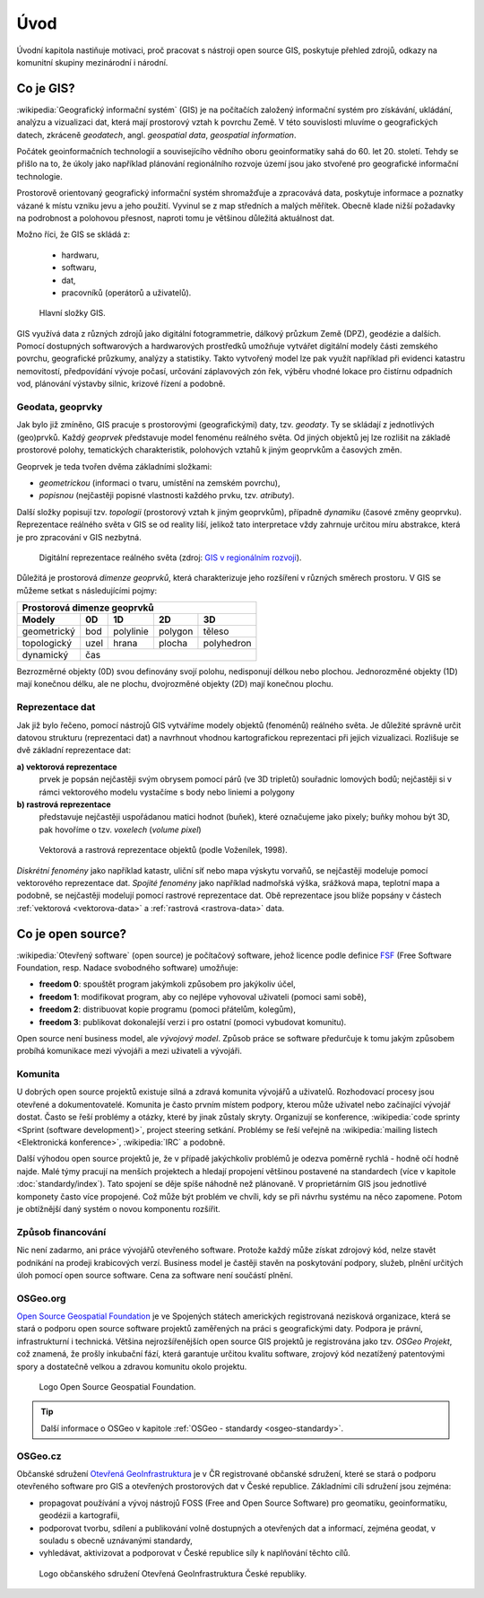 Úvod
====

Úvodní kapitola nastiňuje motivaci, proč pracovat s nástroji open source GIS, 
poskytuje přehled zdrojů, odkazy na komunitní skupiny mezinárodní i národní.

.. _proc-gis:

Co je GIS?
----------

.. index:: GIS

:wikipedia:`Geografický informační systém` (GIS) je na počítačích
založený informační systém pro získávání, ukládání, analýzu a
vizualizaci dat, která mají prostorový vztah k povrchu Země. V této
souvislosti mluvíme o geografických datech, zkráceně *geodatech*,
angl. *geospatial data*, *geospatial information*.

Počátek geoinformačních technologií a souvisejícího vědního oboru
geoinformatiky sahá do 60. let 20. století. Tehdy se přišlo na to, že
úkoly jako například plánování regionálního rozvoje území jsou jako
stvořené pro geografické informační technologie.

Prostorově orientovaný geografický informační systém shromažďuje a
zpracovává data, poskytuje informace a poznatky vázané k místu vzniku
jevu a jeho použití. Vyvinul se z map středních a malých
měřítek. Obecně klade nižší požadavky na podrobnost a polohovou
přesnost, naproti tomu je většinou důležitá aktuálnost dat.

Možno říci, že GIS se skládá z:

 * hardwaru,
 * softwaru,
 * dat,
 * pracovníků (operátorů a uživatelů).

.. index:: Složky GIS
              
.. _gis-slozeni:
      
.. figure:: ./images/gis-slozeni.svg
   :class: middle
    
   Hlavní složky GIS.

GIS využívá data z různých zdrojů jako digitální fotogrammetrie,
dálkový průzkum Země (DPZ), geodézie a dalších. Pomocí dostupných
softwarových a hardwarových prostředků umožňuje vytvářet digitální
modely části zemského povrchu, geografické průzkumy, analýzy a
statistiky. Takto vytvořený model lze pak využít například při
evidenci katastru nemovitostí, předpovídání vývoje počasí, určování
záplavových zón řek, výběru vhodné lokace pro čistírnu odpadních vod,
plánování výstavby silnic, krizové řízení a podobně.

.. index:: geodata, geoprvky

.. _geodata-geoprvky:

Geodata, geoprvky
^^^^^^^^^^^^^^^^^

Jak bylo již zmíněno, GIS pracuje s prostorovými (geografickými) daty,
tzv. *geodaty*.  Ty se skládají z jednotlivých (geo)prvků. Každý
*geoprvek* představuje model fenoménu reálného světa. Od jiných
objektů jej lze rozlišit na základě prostorové polohy, tematických
charakteristik, polohových vztahů k jiným geoprvkům a časových změn.

Geoprvek je teda tvořen dvěma základními složkami:

* *geometrickou* (informaci o tvaru, umístění na zemském povrchu),
* *popisnou* (nejčastěji popisné vlastnosti každého prvku, tzv. *atributy*).

Další složky popisují tzv. *topologii* (prostorový vztah k jiným
geoprvkům), případně *dynamiku* (časové změny geoprvku).  Reprezentace
reálného světa v GIS se od reality liší, jelikož tato interpretace
vždy zahrnuje určitou míru abstrakce, která je pro zpracování v GIS
nezbytná.

.. _mira-abstrakce:
      
.. figure:: ./images/mira-abstrakce.png
   :class: middle
    
   Digitální reprezentace reálného světa (zdroj: `GIS v regionálním
   rozvoji
   <https://is.mendelu.cz/eknihovna/opory/index.pl?opora=5784>`_).

.. index::
   pair: prostorová dimenze; dimenze prostorová
              
Důležitá je prostorová *dimenze geoprvků*, která charakterizuje jeho
rozšíření v různých směrech prostoru. V GIS se můžeme setkat s
následujícími pojmy:

.. table::
   :class: border
        
   +-----------------------------------------------------+
   |         Prostorová dimenze geoprvků                 |
   +===========+=======+===========+=========+===========+
   | **Modely**| **0D**|**1D**     |**2D**   |  **3D**   |
   +-----------+-------+-----------+---------+-----------+
   |geometrický|  bod  | polylinie | polygon |  těleso   |
   +-----------+-------+-----------+---------+-----------+
   |topologický| uzel  | hrana     | plocha  | polyhedron|
   +-----------+-------+-----------+---------+-----------+
   |dynamický  | čas                                     |
   +-----------+-------+-----------+---------+-----------+
  
Bezrozměrné objekty (0D) svou definovány svojí polohu, nedisponují
délkou nebo plochou. Jednorozměné objekty (1D) mají konečnou délku,
ale ne plochu, dvojrozměné objekty (2D) mají konečnou plochu.

.. index::
   pair: reprezentace geodat
   see: geodata

.. index::
   pair: rastrová data; geodata

.. index::
   pair: vektorová data; geodata

Reprezentace dat
^^^^^^^^^^^^^^^^

Jak již bylo řečeno, pomocí nástrojů GIS vytváříme modely objektů
(fenoménů) reálného světa. Je důležité správně určit datovou strukturu
(reprezentaci dat) a navrhnout vhodnou kartografickou reprezentaci při
jejich vizualizaci. Rozlišuje se dvě základní reprezentace dat:

**a) vektorová reprezentace**
    prvek je popsán nejčastěji svým obrysem
    pomocí párů (ve 3D tripletů) souřadnic lomových bodů; nejčastěji
    si v rámci vektorového modelu vystačíme s body nebo liniemi a
    polygony

**b) rastrová reprezentace**
    představuje nejčastěji uspořádanou matici
    hodnot (buňek), které označujeme jako pixely; buňky mohou být 3D,
    pak hovoříme o tzv. *voxelech* (*volume pixel*)

.. _datovy-model:
      
.. figure:: ./images/datovy-model.png
   :class: middle
    
   Vektorová a rastrová reprezentace objektů (podle Voženílek, 1998).

*Diskrétní fenomény* jako například katastr, uliční síť nebo mapa výskytu vorvaňů, 
se nejčastěji modeluje pomocí vektorového reprezentace dat. *Spojité fenomény* 
jako například nadmořská výška, srážková mapa, teplotní mapa a podobně, se nejčastěji 
modelují pomocí rastrové reprezentace dat. Obě reprezentace jsou blíže popsány 
v částech :ref:`vektorová <vektorova-data>` a :ref:`rastrová <rastrova-data>` data.

.. index:: open source
   pair: open source; otevřený software
   pair: free software; svobodný software

Co je open source?
------------------

:wikipedia:`Otevřený software` (open source) je počítačový software,
jehož licence podle definice `FSF
<https://www.gnu.org/philosophy/free-sw.en.html>`_ (Free Software
Foundation, resp. Nadace svobodného software) umožňuje:

* **freedom 0**: spouštět program jakýmkoli způsobem pro jakýkoliv účel,
* **freedom 1**: modifikovat program, aby co nejlépe vyhovoval uživateli (pomoci sami sobě),
* **freedom 2**: distribuovat kopie programu (pomoci přátelům, kolegům),
* **freedom 3**: publikovat dokonalejší verzi i pro ostatní (pomoci vybudovat komunitu).

Open source není business model, ale *vývojový model*. Způsob práce se
software předurčuje k tomu jakým způsobem probíhá komunikace mezi
vývojáři a mezi uživateli a vývojáři.

.. index:: komunita, mailing list, IRC

Komunita
^^^^^^^^

U dobrých open source projektů existuje silná a zdravá komunita
vývojářů a uživatelů. Rozhodovací procesy jsou otevřené a
dokumentovatelé. Komunita je často prvním místem podpory, kterou může
uživatel nebo začínající vývojář dostat. Často se řeší problémy a
otázky, které by jinak zůstaly skryty.  Organizují se konference,
:wikipedia:`code sprinty <Sprint (software development)>`, project
steering setkání. Problémy se řeší veřejně na :wikipedia:`mailing
listech <Elektronická konference>`, :wikipedia:`IRC` a podobně.

Další výhodou open source projektů je, že v případě jakýchkoliv
problémů je odezva poměrně rychlá - hodně očí hodně najde.  Malé týmy
pracují na menších projektech a hledají propojení většinou postavené
na standardech (více v kapitole :doc:`standardy/index`). Tato spojení
se děje spíše náhodně než plánovaně. V proprietárním GIS jsou
jednotlivé komponety často více propojené. Což může být problém ve
chvíli, kdy se při návrhu systému na něco zapomene. Potom je obtížnější
daný systém o novou komponentu rozšířit.

.. index:: financování

Způsob financování
^^^^^^^^^^^^^^^^^^

Nic není zadarmo, ani práce vývojářů otevřeného software. Protože
každý může získat zdrojový kód, nelze stavět podnikání na prodeji
krabicových verzí. Business model je častěji stavěn na poskytování
podpory, služeb, plnění určitých úloh pomocí open source
software. Cena za software není součástí plnění.

.. index:: OSGeo
           
OSGeo.org
^^^^^^^^^

`Open Source Geospatial Foundation <http://osgeo.org>`_ je ve
Spojených státech amerických registrovaná nezisková organizace, která
se stará o podporu open source software projektů zaměřených na práci s
geografickými daty. Podpora je právní, infrastrukturní i technická.
Většina nejrozšířenějších open source GIS projektů je registrována
jako tzv. *OSGeo Projekt*, což znamená, že prošly inkubační fází, která
garantuje určitou kvalitu software, zrojový kód nezatížený patentovými
spory a dostatečně velkou a zdravou komunitu okolo projektu.

.. _osgeo-logo:
      
.. figure:: ./images/osgeo-logo.png
   :width: 250px
    
   Logo Open Source Geospatial Foundation.

.. tip:: Další informace o OSGeo v kapitole :ref:`OSGeo - standardy
         <osgeo-standardy>`.

.. index:: OSGeo.cz
                    
OSGeo.cz
^^^^^^^^

Občanské sdružení `Otevřená GeoInfrastruktura <http://osgeo.cz>`_ je v
ČR registrované občanské sdružení, které se stará o podporu otevřeného
software pro GIS a otevřených prostorových dat v České
republice. Základními cíli sdružení jsou zejména:

* propagovat používání a vývoj nástrojů FOSS (Free and Open Source
  Software) pro geomatiku, geoinformatiku, geodézii a kartografii,
* podporovat tvorbu, sdílení a publikování volně dostupných a
  otevřených dat a informací, zejména geodat, v souladu s obecně
  uznávanými standardy,
* vyhledávat, aktivizovat a podporovat v České republice síly k
  naplňování těchto cílů.

.. _osgeo-cz-logo:
      
.. figure:: ./images/osgeo-cz-logo.png
   :width: 300px
    
   Logo občanského sdružení Otevřená GeoInfrastruktura České
   republiky.
